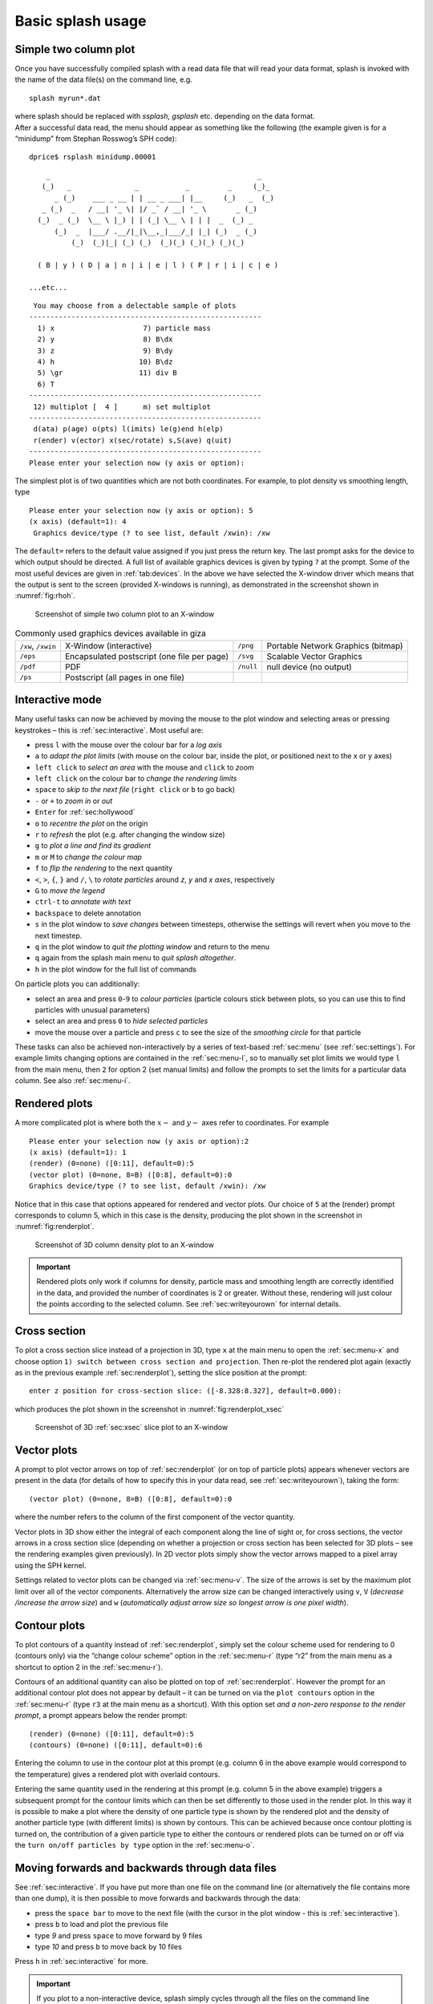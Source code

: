 .. _sec:basic:

Basic splash usage
==================

Simple two column plot
----------------------

Once you have successfully compiled splash with a read data file that
will read your data format, splash is invoked with the name of the data
file(s) on the command line, e.g.

::

   splash myrun*.dat

| where splash should be replaced with `ssplash`, `gsplash` etc.
  depending on the data format.
| After a successful data read, the menu should appear as something like
  the following (the example given is for a “minidump” from Stephan
  Rosswog’s SPH code):

::

   dprice$ rsplash minidump.00001

::

       _                                                 _
      (_)   _               _           _         _     (_)_
         _ (_)    ___ _ __ | | __ _ ___| |__     (_)   _  (_)
      _ (_)  _   / __| '_ \| |/ _` / __| '_ \       _ (_)
     (_)  _ (_)  \__ \ |_) | | (_| \__ \ | | |  _  (_) _
         (_)  _  |___/ .__/|_|\__,_|___/_| |_| (_)  _ (_)
             (_)  (_)|_| (_) (_)  (_)(_) (_)(_) (_)(_)

     ( B | y ) ( D | a | n | i | e | l ) ( P | r | i | c | e )

   ...etc...

::

    You may choose from a delectable sample of plots
   -------------------------------------------------------
     1) x                     7) particle mass
     2) y                     8) B\dx
     3) z                     9) B\dy
     4) h                    10) B\dz
     5) \gr                  11) div B
     6) T
   -------------------------------------------------------
    12) multiplot [  4 ]      m) set multiplot
   -------------------------------------------------------
    d(ata) p(age) o(pts) l(imits) le(g)end h(elp)
    r(ender) v(ector) x(sec/rotate) s,S(ave) q(uit)
   -------------------------------------------------------
   Please enter your selection now (y axis or option):

The simplest plot is of two quantities which are not both coordinates.
For example, to plot density vs smoothing length, type

::

   Please enter your selection now (y axis or option): 5
   (x axis) (default=1): 4
    Graphics device/type (? to see list, default /xwin): /xw

The ``default=`` refers to the default value assigned if you just press
the return key. The last prompt asks for the device to which output
should be directed. A full list of available graphics devices is given
by typing ``?`` at the prompt. Some of the most useful devices are given
in :ref:`tab:devices`. In the above we have selected
the X-window driver which means that the output is sent to the screen
(provided X-windows is running), as demonstrated in the screenshot shown
in :numref:`fig:rhoh`.


.. figure:: figs/rhoh.jpg
   :alt: Screenshot of simple two column plot to an X-window
   :name: fig:rhoh
   :width: 80.0%

   Screenshot of simple two column plot to an X-window

.. table:: Commonly used graphics devices available in giza
   :name: tab:devices

   +-----------------+-----------------+-----------------+-----------------+
   | ``/xw``,        | X-Window        | ``/png``        | Portable        |
   | ``/xwin``       | (interactive)   |                 | Network         |
   |                 |                 |                 | Graphics        |
   |                 |                 |                 | (bitmap)        |
   +-----------------+-----------------+-----------------+-----------------+
   | ``/eps``        | Encapsulated    | ``/svg``        | Scalable Vector |
   |                 | postscript (one |                 | Graphics        |
   |                 | file per page)  |                 |                 |
   +-----------------+-----------------+-----------------+-----------------+
   | ``/pdf``        | PDF             | ``/null``       | null device (no |
   |                 |                 |                 | output)         |
   +-----------------+-----------------+-----------------+-----------------+
   | ``/ps``         | Postscript (all |                 |                 |
   |                 | pages in one    |                 |                 |
   |                 | file)           |                 |                 |
   +-----------------+-----------------+-----------------+-----------------+

.. _sec:interactive:

Interactive mode
-----------------

Many useful tasks can now be achieved by moving the mouse to the plot
window and selecting areas or pressing keystrokes – this is :ref:`sec:interactive`.
Most useful are:

- press ``l`` with the mouse over the colour bar for a *log axis*

- ``a`` to *adapt the plot limits* (with mouse on the colour bar, inside the plot, or positioned next to the x or y axes)

- ``left click`` to *select an area* with the mouse and ``click`` to *zoom*

- ``left click`` on the colour bar to *change the rendering limits*

- ``space`` to *skip to the next file* (``right click`` or ``b`` to go back)

- ``-`` or ``+`` to *zoom in* or *out*

- ``Enter`` for :ref:`sec:hollywood`

- ``o`` to *recentre the plot* on the origin

- ``r`` to *refresh* the plot (e.g. after changing the window size)

- ``g`` to *plot a line and find its gradient*

- ``m`` or ``M`` to *change the colour map*

- ``f`` to *flip the rendering* to the next quantity

- ``<``, ``>``, ``{``, ``}`` and ``/``, ``\`` to *rotate particles* around *z*, *y* and *x axes*, respectively

- ``G`` to *move the legend*

- ``ctrl-t`` to *annotate with text*

- ``backspace`` to delete annotation

- ``s`` in the plot window to *save changes* between timesteps, otherwise the settings
  will revert when you move to the next timestep.

- ``q`` in the plot window to *quit the plotting window* and return to the menu

- ``q`` again from the splash main menu to *quit splash altogether*.

- ``h`` in the plot window for the full list of commands

On particle plots you can additionally:

- select an area and press ``0``-``9`` to *colour particles* (particle colours stick
  between plots, so you can use this to find particles with unusual parameters)

- select an area and press ``0`` to *hide selected particles*

- move the mouse over a particle and press ``c`` to see the size of the *smoothing
  circle* for that particle

These tasks can also be achieved non-interactively by a series of
text-based :ref:`sec:menu` (see :ref:`sec:settings`). For example limits changing options are contained in the
:ref:`sec:menu-l`, so to manually set plot limits we would type ``l`` from
the main menu, then ``2`` for option 2 (set manual limits) and follow the
prompts to set the limits for a particular data column.
See also :ref:`sec:menu-i`.

.. _sec:renderplot:

Rendered plots
--------------

A more complicated plot is where both the :math:`x-` and :math:`y-` axes
refer to coordinates. For example

::

   Please enter your selection now (y axis or option):2
   (x axis) (default=1): 1
   (render) (0=none) ([0:11], default=0):5
   (vector plot) (0=none, 8=B) ([0:8], default=0):0
   Graphics device/type (? to see list, default /xwin): /xw

Notice that in this case that options appeared for rendered and vector
plots. Our choice of ``5`` at the (render) prompt corresponds to column 5,
which in this case is the density, producing the plot shown in the
screenshot in :numref:`fig:renderplot`.

.. figure:: figs/renderplot.jpg
   :alt: Screenshot of 3D column density plot to an X-window
   :name: fig:renderplot
   :width: 80.0%

   Screenshot of 3D column density plot to an X-window

.. important::
   Rendered plots only work if columns for density, particle mass and
   smoothing length are correctly identified in the data, and provided the
   number of coordinates is 2 or greater. Without these, rendering will
   just colour the points according to the selected column.
   See :ref:`sec:writeyourown` for internal details.

.. _sec:xsec:

Cross section
--------------

To plot a cross section slice instead of a projection in 3D, type ``x`` at
the main menu to open the :ref:`sec:menu-x` and
choose option ``1) switch between cross section and projection``. Then
re-plot the rendered plot again (exactly as in the previous example
:ref:`sec:renderplot`), setting the slice position at the prompt:

::

   enter z position for cross-section slice: ([-8.328:8.327], default=0.000):

which produces the plot shown in the screenshot in :numref:`fig:renderplot_xsec`

.. figure:: figs/renderplot_xsec.jpg
   :alt: Screenshot of 3D cross section slice plot to an X-window
   :name: fig:renderplot_xsec
   :width: 80.0%

   Screenshot of 3D :ref:`sec:xsec` slice plot to an X-window

.. _sec:vectorplots:

Vector plots
------------

A prompt to plot vector arrows on top of :ref:`sec:renderplot` (or on top of
particle plots) appears whenever vectors are present in the data (for
details of how to specify this in your data read, see
:ref:`sec:writeyourown`), taking the form:

::

   (vector plot) (0=none, 8=B) ([0:8], default=0):0

where the number refers to the column of the first component of the
vector quantity.

Vector plots in 3D show either the integral of each component along the
line of sight or, for cross sections, the vector arrows in a cross
section slice (depending on whether a projection or cross section has
been selected for 3D plots – see the rendering examples given
previously). In 2D vector plots simply show the vector arrows mapped to
a pixel array using the SPH kernel.

Settings related to vector plots can be changed via :ref:`sec:menu-v`.
The size of the arrows is set by the maximum plot limit over all of the vector components.
Alternatively the arrow size can be changed interactively using ``v``, ``V`` (*decrease
/increase the arrow size*) and ``w`` (*automatically
adjust arrow size so longest arrow is one pixel width*).

Contour plots
-------------

To plot contours of a quantity instead of :ref:`sec:renderplot`, simply set
the colour scheme used for rendering to 0 (contours only) via the
“change colour scheme” option in the :ref:`sec:menu-r` (type “r2” from the
main menu as a shortcut to option 2 in the :ref:`sec:menu-r`).

Contours of an additional quantity can also be plotted on top of
:ref:`sec:renderplot`. However the prompt for an additional contour plot does not
appear by default – it can be turned on via the ``plot contours`` option
in the :ref:`sec:menu-r` (type ``r3`` at the main menu as a shortcut). With
this option set *and a non-zero response to the render prompt*, a prompt
appears below the render prompt:

::

   (render) (0=none) ([0:11], default=0):5
   (contours) (0=none) ([0:11], default=0):6

Entering the column to use in the contour plot at this prompt (e.g.
column 6 in the above example would correspond to the temperature) gives
a rendered plot with overlaid contours.

Entering the same quantity used in the rendering at this prompt (e.g.
column 5 in the above example) triggers a subsequent prompt for the
contour limits which can then be set differently to those used in the
render plot. In this way it is possible to make a plot where the density
of one particle type is shown by the rendered plot and the density of
another particle type (with different limits) is shown by contours. This
can be achieved because once contour plotting is turned on, the
contribution of a given particle type to either the contours or rendered
plots can be turned on or off via the ``turn on/off particles by type``
option in the :ref:`sec:menu-o`.

Moving forwards and backwards through data files
------------------------------------------------

See :ref:`sec:interactive`. If you have put more than one file on the command line (or alternatively
the file contains more than one dump), it is then possible to move
forwards and backwards through the data:

- press the ``space bar`` to move to the next file
  (with the cursor in the plot window - this is :ref:`sec:interactive`).

- press ``b`` to load and plot the previous file

- type `9` and press ``space`` to move forward by 9 files

- type `10` and press ``b`` to move back by 10 files

Press ``h`` in :ref:`sec:interactive` for more.

.. important::
   If you plot to
   a non-interactive device, splash simply cycles through all the files on
   the command line automatically.

Zooming in and out / changing plot limits
-----------------------------------------

See :ref:`sec:interactive`. Having plotted to an interactive device (e.g. ``/xw``), tasks such as
zooming in and out, selecting, colouring and hiding particles, changing
the limits of both the plot and the colour bar and many other things can
be achieved using either the mouse (i.e., selecting an area on which to
zoom in) or by a combination of the mouse and a keystroke.

.. _sec:postscript:

Producing figures for LaTeX documents
--------------------------------------

Producing a pdf or postscript plot suitable for inclusion in a LaTeX file is
simple. At the device prompt, type

::

    Graphics device/type (? to see list, default /xw): myfile.eps

that is, instead of ``/xw`` (for an X-window), simply type ``/eps`` or
``.eps`` to use the encapsulated postscript driver. This produces a file
which by default is called ``splash.eps``, or if multiple files have
been read, a sequence of files called ``splash_0000.eps``,
``splash_0001.eps``, etc. To specify both the device and filename, type
the full filename (e.g. ``myfile.eps``) as the device. Files produced in
this way can be directly incorporated into LaTeX using standard packages.

.. danger::
   Do **not** use the ``/png`` driver to produce files for LaTeX documents. Your
   axes will appear pixellated and blurred.
   Use a vector graphics device (eps or pdf) instead. These give clean, sharp
   and infinitely scalable text and lines.

.. hint::
   Using ``eps`` format is recommended for LaTeX as it will always crop
   to the exact boundaries of the plot. The inbuilt ``pdf`` driver may
   require cropping of whitespace.  Encapsulated postscript can be easily
   converted to pdf (for pdflatex) on the command line using::

     epstopdf file.eps

   Most pdflatex engines (including `Overleaf <http://overleaf.com>`_)
   will handle/convert eps automatically.

.. _sec:movies:

Producing a sequence of plots for a movie
-----------------------------------------
To make a movie of your simulation, first specify all of the files you
want to use on the command line:

::

   splash dump_*

and use an interactive device to adjust options until it looks right.

.. hint::
   Movies look best with minimal annotation, e.g. using :ref:`sec:hollywood`
   or the backspace key in interactive mode to manually delete annotation

If in interactive mode type ``s`` to save the current settings, then plot the
same thing again but to a non-interactive device. For example, to
generate a sequence of png files ::

    Graphics device/type (? to see list, default /xw): /png

This will generate a series of images named ``splash_0000.png``,
``splash_0001.png``, ``splash_0002.png`` corresponding to each new
plotting page generated (or enter “``myfile.png``” at the device prompt
to generate ``myfile_0000.png``, ``myfile_0001.png``,
``myfile_0002.png``\ …).


.. hint::
   Avoid prompts altogether using the :ref:`sec:commandline`. For example,
   to produce the above sequence of files from the command line, use ::

     splash -r 5 -dev /png

   See also :ref:`sec:batchmode`.

Producing a movie from a sequence of images
--------------------------------------------
Having obtained a sequence of images there are a variety of ways to make
these into an animation using both free and commercial software. The simplest
is to use `ffmpeg <ffmpeg.org>`_::

  ffmpeg -i splash_%04d.png -r 10 -vb 50M -bt 100M -pix_fmt yuv420p -vf setpts=4.*PTS movie.mp4

A simple script which executes the above command is included in the source file distribution
::

   ~/splash/scripts/movie.sh

See the `online faq <http://users.monash.edu.au/~dprice/splash/faqs.html>`_ for more.

.. _sec:hollywood:

Hollywood mode
---------------
Press ``Enter`` or ``ctrl-m`` in the interactive plot window to start ``Hollywood mode``,
which changes to plot settings better suited to movies.

The following shows :ref:`fig:default`:

.. figure:: figs/default-mode.png
   :name: fig:default
   :width: 80.0%

   A circumbinary disc simulation viewed in default mode

and :ref:`fig:hollywood`

.. figure:: figs/hollywood-mode.png
   :name: fig:hollywood
   :width: 100.0%

   The same simulation viewed in Hollywood mode

.. _sec:remote:

Remote visualisation
--------------------
Visualisation of data in-situ on a cluster or supercomputer is simple. Just
log in using ssh with X-windows forwarding::

   ssh -Y dprice@gadi.nci.org

Then just plot to an interactive device (``/xw``) as usual and everything
in :ref:`sec:interactive` should *just work*.

splash has few dependencies, so is simple to install in your home space 
on a remote machine, so you can avoid a

Ten quick hints for producing good-looking plots
------------------------------------------------

These can improve the look of a visualisation substantially
compared to the default options:

#. **Log the colour bar**. To do this simply move the cursor over the colour
   bar and hit ``l`` (for log) in :ref:`sec:interactive`. Or non-interactively via the
   ``apply log or inverse transformations to columns`` option in the :ref:`sec:menu-l`.

#. **Adjust the colour bar limits**. Position the mouse over the colour bar
   and left-click in :ref:`sec:interactive`. To revert to the widest max/min possible for the data
   plotted, press ``a`` with the cursor positioned over the colour bar.
   Limits can also be set manually in the :ref:`sec:menu-l`.

#. **Change the colour scheme**. Press ``m`` or ``M`` in :ref:`sec:interactive`
   to cycle forwards or backwards through the available colour schemes.

#. **Change the paper size**. To produce high-resolution images/movies, use
   the ``change paper size`` option in the :ref:`sec:menu-p` to set the paper
   size in pixels.

#. **Try normalised or exact interpolation**. If your simulation does *not*
   involve free surfaces (or alternatively if the free surfaces are not
   visible in the figure), turning the ``normalise interpolations`` option
   on (in the :ref:`sec:menu-r`) may improve the smoothness of the
   rendering. This is turned off by default because it leads to
   funny-looking edges. Exact rendering performs exact sub-pixel rendering
   so is more accurate but slower.

#. **Remove annotation/axes**. For movies, often axes are unnecessary and
   detract from the visual appeal. Use :ref:`sec:hollywood` or delete
   annotation by pressing backspace in :ref:`sec:interactive`. Alternatively each can
   be turned off manually – axes via the ``axes options`` option in the
   :ref:`sec:menu-p`; the colour bar by the ``colour bar options`` entry in
   the :ref:`sec:menu-r` and the legends via options in the :ref:`sec:menu-g`.

#. **Change axes/page colours**. The background colour (colour of the page)
   and foreground colour (used for axes etc) can be changed vie the
   ``set foreground/background colours`` option in the :ref:`sec:menu-p`.

#. **Move the legend or turn it off**. The time legend can be moved by
   positioning the mouse and pressing ``G`` in interactive mode. The
   legend can be turned off in the :ref:`sec:menu-g` or by pressing
   backspace in interactive mode. Similarly the vector plot legend can
   be turned on/off in the :ref:`sec:menu-v` and moved by positioning the
   cursor and pressing ``H``.

#. **Use physical units on the axes**. These can be set via the :ref:`sec:menu-d`.
   See :ref:`sec:changingunits` for more details.

#. **Save settings to disk**! Don’t waste your effort without being able to
   reproduce the plot you have been working on. Pressing ``s`` in
   interactive mode only saves the current settings for subsequent
   timesteps. Pressing ``s`` from the main menu saves these settings to
   disk. Pressing ``S`` from the main menu saves both the plot options
   *and* the plot limits, so that the current plot can be reproduced
   exactly when splash is next invoked. Adding an ``a``, as in ``SA``, ``Sa``
   or ``sa`` to the save options gives a prompt for a different prefix to
   the filenames (e.g. ``splash.defaults`` becomes ``myplot.defaults``),
   which splash can be invoked to use via the ``-p`` command line option
   (e.g. ``splash -p myplot file1 file2...``).
